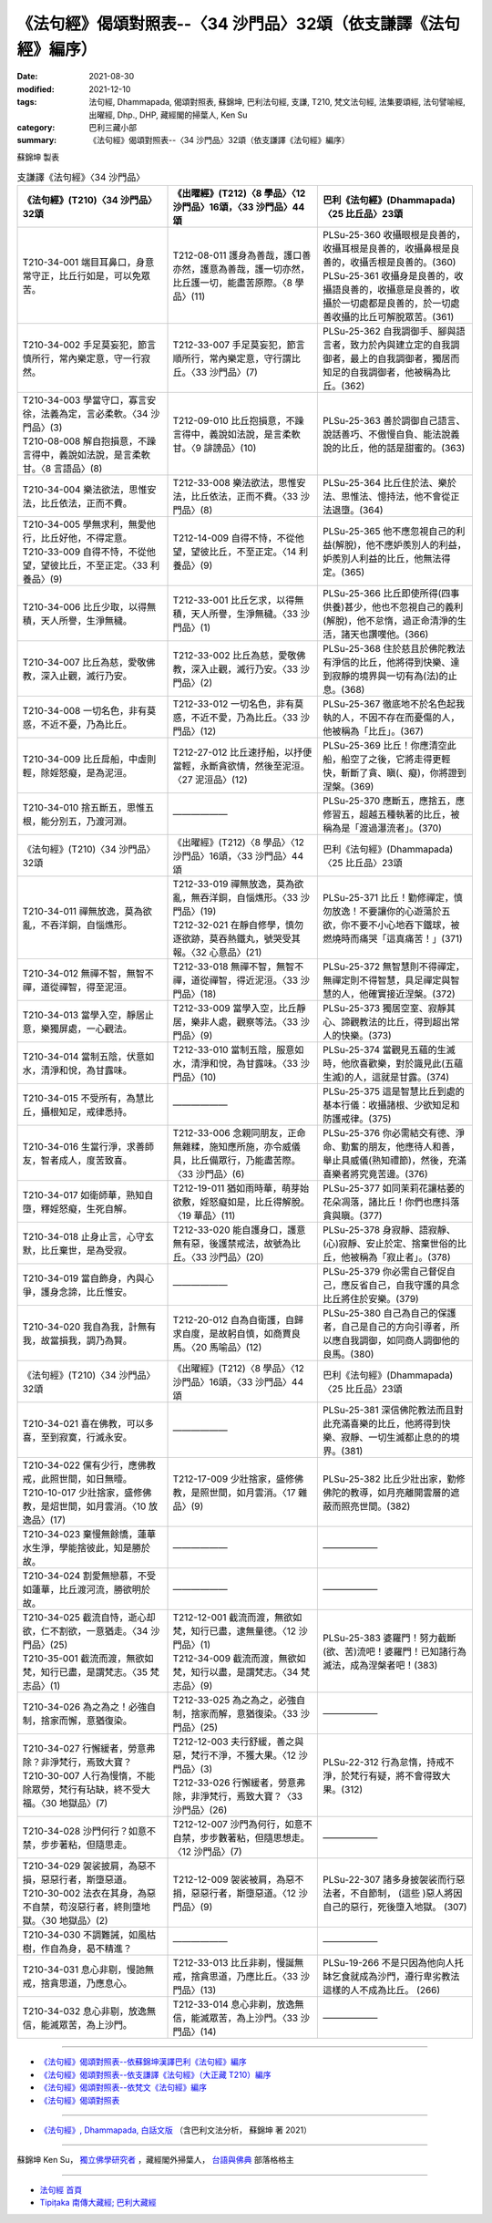 ===================================================================
《法句經》偈頌對照表--〈34 沙門品〉32頌（依支謙譯《法句經》編序）
===================================================================

:date: 2021-08-30
:modified: 2021-12-10
:tags: 法句經, Dhammapada, 偈頌對照表, 蘇錦坤, 巴利法句經, 支謙, T210, 梵文法句經, 法集要頌經, 法句譬喻經, 出曜經, Dhp., DHP, 藏經閣的掃葉人, Ken Su
:category: 巴利三藏小部
:summary: 《法句經》偈頌對照表--〈34 沙門品〉32頌（依支謙譯《法句經》編序）


蘇錦坤 製表

.. list-table:: 支謙譯《法句經》〈34 沙門品〉
   :widths: 33 33 34
   :header-rows: 1

   * - 《法句經》(T210)〈34 沙門品〉32頌
     - 《出曜經》(T212)〈8 學品〉〈12 沙門品〉16頌，〈33 沙門品〉44頌
     - 巴利《法句經》(Dhammapada)〈25 比丘品〉23頌

   * - T210-34-001 端目耳鼻口，身意常守正，比丘行如是，可以免眾苦。
     - T212-08-011 護身為善哉，護口善亦然，護意為善哉，護一切亦然，比丘護一切，能盡苦原際。〈8 學品〉(11)
     - | PLSu-25-360 收攝眼根是良善的，收攝耳根是良善的，收攝鼻根是良善的，收攝舌根是良善的。(360)
       | PLSu-25-361 收攝身是良善的，收攝語良善的，收攝意是良善的，收攝於一切處都是良善的，於一切處善收攝的比丘可解脫眾苦。(361)

   * - T210-34-002 手足莫妄犯，節言慎所行，常內樂定意，守一行寂然。
     - T212-33-007 手足莫妄犯，節言順所行，常內樂定意，守行謂比丘。〈33 沙門品〉(7)
     - PLSu-25-362 自我調御手、腳與語言者，致力於內與建立定的自我調御者，最上的自我調御者，獨居而知足的自我調御者，他被稱為比丘。(362)

   * - | T210-34-003 學當守口，寡言安徐，法義為定，言必柔軟。〈34 沙門品〉(3)
       | T210-08-008 解自抱損意，不躁言得中，義說如法說，是言柔軟甘。〈8 言語品〉(8)
     - T212-09-010 比丘抱損意，不躁言得中，義說如法說，是言柔軟甘。〈9 誹謗品〉(10)
     - PLSu-25-363 善於調御自己語言、說話善巧、不傲慢自負、能法說義說的比丘，他的話是甜蜜的。(363)

   * - T210-34-004 樂法欲法，思惟安法，比丘依法，正而不費。
     - T212-33-008 樂法欲法，思惟安法，比丘依法，正而不費。〈33 沙門品〉(8)
     - PLSu-25-364 比丘住於法、樂於法、思惟法、憶持法，他不會從正法退墮。(364)

   * - | T210-34-005 學無求利，無愛他行，比丘好他，不得定意。
       | T210-33-009 自得不恃，不從他望，望彼比丘，不至正定。〈33 利養品〉(9)
     - T212-14-009 自得不恃，不從他望，望彼比丘，不至正定。〈14 利養品〉(9)
     - PLSu-25-365 他不應忽視自己的利益(解脫)，他不應妒羨別人的利益，妒羨別人利益的比丘，他無法得定。(365)

   * - T210-34-006 比丘少取，以得無積，天人所譽，生淨無穢。
     - T212-33-001 比丘乞求，以得無積，天人所譽，生淨無穢。〈33 沙門品〉(1)
     - PLSu-25-366 比丘即使所得(四事供養)甚少，他也不忽視自己的義利(解脫)，他不怠惰，過正命清淨的生活，諸天也讚嘆他。(366)

   * - T210-34-007 比丘為慈，愛敬佛教，深入止觀，滅行乃安。
     - T212-33-002 比丘為慈，愛敬佛教，深入止觀，滅行乃安。〈33 沙門品〉(2)
     - PLSu-25-368 住於慈且於佛陀教法有淨信的比丘，他將得到快樂、達到寂靜的境界與一切有為(法)的止息。(368)

   * - T210-34-008 一切名色，非有莫惑，不近不憂，乃為比丘。
     - T212-33-012 一切名色，非有莫惑，不近不愛，乃為比丘。〈33 沙門品〉(12)
     - PLSu-25-367 徹底地不於名色起我執的人，不因不存在而憂傷的人，他被稱為「比丘」。(367)

   * - T210-34-009 比丘戽船，中虛則輕，除婬怒癡，是為泥洹。
     - T212-27-012 比丘速抒船，以抒便當輕，永斷貪欲情，然後至泥洹。〈27 泥洹品〉(12)
     - PLSu-25-369 比丘！你應清空此船，船空了之後，它將走得更輕快，斬斷了貪、瞋(、癡)，你將證到涅槃。(369)

   * - T210-34-010 捨五斷五，思惟五根，能分別五，乃渡河淵。
     - ——————
     - PLSu-25-370 應斷五，應捨五，應修習五，超越五種執著的比丘，被稱為是「渡過瀑流者」。(370)

   * - 《法句經》(T210)〈34 沙門品〉32頌
     - 《出曜經》(T212)〈8 學品〉〈12 沙門品〉16頌，〈33 沙門品〉44頌
     - 巴利《法句經》(Dhammapada)〈25 比丘品〉23頌

   * - T210-34-011 禪無放逸，莫為欲亂，不吞洋銅，自惱燋形。
     - | T212-33-019 禪無放逸，莫為欲亂，無吞洋銅，自惱燋形。〈33 沙門品〉(19)
       | T212-32-021 在靜自修學，慎勿逐欲跡，莫吞熱鐵丸，號哭受其報。〈32 心意品〉(21)
     - PLSu-25-371 比丘！勤修禪定，慎勿放逸！不要讓你的心遊蕩於五欲，你不要不小心地吞下鐵球，被燃燒時而痛哭「這真痛苦！」(371)

   * - T210-34-012 無禪不智，無智不禪，道從禪智，得至泥洹。
     - T212-33-018 無禪不智，無智不禪，道從禪智，得近泥洹。〈33 沙門品〉(18)
     - PLSu-25-372 無智慧則不得禪定，無禪定則不得智慧，具足禪定與智慧的人，他確實接近涅槃。(372)

   * - T210-34-013 當學入空，靜居止意，樂獨屏處，一心觀法。
     - T212-33-009 當學入空，比丘靜居，樂非人處，觀察等法。〈33 沙門品〉(9)
     - PLSu-25-373 獨居空室、寂靜其心、諦觀教法的比丘，得到超出常人的快樂。(373)

   * - T210-34-014 當制五陰，伏意如水，清淨和悅，為甘露味。
     - T212-33-010 當制五陰，服意如水，清淨和悅，為甘露味。〈33 沙門品〉(10)
     - PLSu-25-374 當觀見五蘊的生滅時，他欣喜歡樂，對於識見此(五蘊生滅)的人，這就是甘露。(374)

   * - T210-34-015 不受所有，為慧比丘，攝根知足，戒律悉持。
     - ——————
     - PLSu-25-375 這是智慧比丘到處的基本行儀：收攝諸根、少欲知足和防護戒律。(375)

   * - T210-34-016 生當行淨，求善師友，智者成人，度苦致喜。
     - T212-33-006 念親同朋友，正命無雜糅，施知應所施，亦令威儀具，比丘備眾行，乃能盡苦際。〈33 沙門品〉(6)
     - PLSu-25-376 你必需結交有德、淨命、勤奮的朋友，他應待人和善，舉止具威儀(熟知禮節)，然後，充滿喜樂者將究竟苦邊。(376)

   * - T210-34-017 如衛師華，熟知自墮，釋婬怒癡，生死自解。
     - T212-19-011 猶如雨時華，萌芽始欲敷，婬怒癡如是，比丘得解脫。〈19 華品〉(11)
     - PLSu-25-377 如同茉莉花讓枯萎的花朵凋落，諸比丘！你們也應抖落貪與瞋。(377)

   * - T210-34-018 止身止言，心守玄默，比丘棄世，是為受寂。
     - T212-33-020 能自護身口，護意無有惡，後護禁戒法，故號為比丘。〈33 沙門品〉(20)
     - PLSu-25-378 身寂靜、語寂靜、(心)寂靜、安止於定、捨棄世俗的比丘，他被稱為「寂止者」。(378)

   * - T210-34-019 當自飾身，內與心爭，護身念諦，比丘惟安。
     - ——————
     - PLSu-25-379 你必需自己督促自己，應反省自己，自我守護的具念比丘將住於安樂。(379)

   * - T210-34-020 我自為我，計無有我，故當損我，調乃為賢。
     - T212-20-012 自為自衛護，自歸求自度，是故躬自慎，如商賈良馬。〈20 馬喻品〉(12)
     - PLSu-25-380 自己為自己的保護者，自己是自己的方向引導者，所以應自我調御，如同商人調御他的良馬。(380)

   * - 《法句經》(T210)〈34 沙門品〉32頌
     - 《出曜經》(T212)〈8 學品〉〈12 沙門品〉16頌，〈33 沙門品〉44頌
     - 巴利《法句經》(Dhammapada)〈25 比丘品〉23頌

   * - T210-34-021 喜在佛教，可以多喜，至到寂寞，行滅永安。
     - ——————
     - PLSu-25-381 深信佛陀教法而且對此充滿喜樂的比丘，他將得到快樂、寂靜、一切生滅都止息的的境界。(381)

   * - | T210-34-022 儻有少行，應佛教戒，此照世間，如日無曀。
       | T210-10-017 少壯捨家，盛修佛教，是炤世間，如月雲消。〈10 放逸品〉(17)
     - T212-17-009 少壯捨家，盛修佛教，是照世間，如月雲消。〈17 雜品〉(9)
     - PLSu-25-382 比丘少壯出家，勤修佛陀的教導，如月亮離開雲層的遮蔽而照亮世間。(382)

   * - T210-34-023 棄慢無餘憍，蓮華水生淨，學能捨彼此，知是勝於故。
     - ——————
     - ——————

   * - T210-34-024 割愛無戀慕，不受如蓮華，比丘渡河流，勝欲明於故。
     - ——————
     - ——————

   * - | T210-34-025 截流自恃，逝心却欲，仁不割欲，一意猶走。〈34 沙門品〉(25)
       | T210-35-001 截流而渡，無欲如梵，知行已盡，是謂梵志。〈35 梵志品〉(1)
     - | T212-12-001 截流而渡，無欲如梵，知行已盡，逮無量德。〈12 沙門品〉(1)
       | T212-34-009 截流而渡，無欲如梵，知行以盡，是謂梵志。〈34 梵志品〉(9)
     - PLSu-25-383 婆羅門！努力截斷(欲、苦)流吧！婆羅門！已知諸行為滅法，成為涅槃者吧！(383)

   * - T210-34-026 為之為之！必強自制，捨家而懈，意猶復染。
     - T212-33-025 為之為之，必強自制，捨家而解，意猶復染。〈33 沙門品〉(25)
     - ——————

   * - | T210-34-027 行懈緩者，勞意弗除？非淨梵行，焉致大寶？
       | T210-30-007 人行為慢惰，不能除眾勞，梵行有玷缺，終不受大福。〈30 地獄品〉(7)
     - | T212-12-003 夫行舒緩，善之與惡，梵行不淨，不獲大果。〈12 沙門品〉(3)
       | T212-33-026 行懈緩者，勞意弗除，非淨梵行，焉致大寶？〈33 沙門品〉(26)
     - PLSu-22-312 行為怠惰，持戒不淨，於梵行有疑，將不會得致大果。(312)

   * - T210-34-028 沙門何行？如意不禁，步步著粘，但隨思走。
     - T212-12-007 沙門為何行，如意不自禁，步步數著粘，但隨思想走。〈12 沙門品〉(7)
     - ——————

   * - | T210-34-029 袈裟披肩，為惡不損，惡惡行者，斯墮惡道。
       | T210-30-002 法衣在其身，為惡不自禁，苟沒惡行者，終則墮地獄。〈30 地獄品〉(2)
     - T212-12-009 袈裟被肩，為惡不捐，惡惡行者，斯墮惡道。〈12 沙門品〉(9)
     - PLSu-22-307 諸多身披袈裟而行惡法者，不自節制， (這些 )惡人將因自己的惡行，死後墮入地獄。 (307)

   * - T210-34-030 不調難誡，如風枯樹，作自為身，曷不精進？
     - ——————
     - ——————

   * - T210-34-031 息心非剔，慢訑無戒，捨貪思道，乃應息心。
     - T212-33-013 比丘非剃，慢誕無戒，捨貪思道，乃應比丘。〈33 沙門品〉(13)
     - PLSu-19-266 不是只因為他向人托缽乞食就成為沙門，遵行卑劣教法這樣的人不成為比丘。 (266)

   * - T210-34-032 息心非剔，放逸無信，能滅眾苦，為上沙門。
     - T212-33-014 息心非剃，放逸無信，能滅眾苦，為上沙門。〈33 沙門品〉(14)
     - ——————

------

- `《法句經》偈頌對照表--依蘇錦坤漢譯巴利《法句經》編序 <{filename}dhp-correspondence-tables-pali%zh.rst>`_
- `《法句經》偈頌對照表--依支謙譯《法句經》（大正藏 T210）編序 <{filename}dhp-correspondence-tables-t210%zh.rst>`_
- `《法句經》偈頌對照表--依梵文《法句經》編序 <{filename}dhp-correspondence-tables-sanskrit%zh.rst>`_
- `《法句經》偈頌對照表 <{filename}dhp-correspondence-tables%zh.rst>`_

------

- `《法句經》, Dhammapada, 白話文版 <{filename}../dhp-Ken-Yifertw-Su/dhp-Ken-Y-Su%zh.rst>`_ （含巴利文法分析， 蘇錦坤 著 2021）

~~~~~~~~~~~~~~~~~~~~~~~~~~~~~~~~~~

蘇錦坤 Ken Su， `獨立佛學研究者 <https://independent.academia.edu/KenYifertw>`_ ，藏經閣外掃葉人， `台語與佛典 <http://yifertw.blogspot.com/>`_ 部落格格主

------

- `法句經 首頁 <{filename}../dhp%zh.rst>`__

- `Tipiṭaka 南傳大藏經; 巴利大藏經 <{filename}/articles/tipitaka/tipitaka%zh.rst>`__

..
  12-10 finish and post from the chapter 28 to the end (the chapter 39); 12-08 rev. completed this chapter
  2021-08-30 create rst; 0*-** post